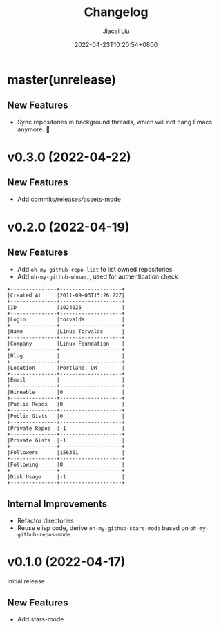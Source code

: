 #+TITLE: Changelog
#+DATE: 2022-04-23T10:20:54+0800
#+AUTHOR: Jiacai Liu
#+LANGUAGE: cn
#+EMAIL: jiacai2050+org@gmail.com
#+OPTIONS: toc:nil num:nil
#+STARTUP: content

* master(unrelease)
** New Features
- Sync repositories in background threads, which will not hang Emacs anymore. 🍺

* v0.3.0 (2022-04-22)
** New Features
- Add commits/releases/assets-mode

  [[file:assets/omg-modes.svg]]
* v0.2.0 (2022-04-19)
** New Features
- Add =oh-my-github-repo-list= to list owned repositories
- Add =oh-my-github-whoami=, used for authentication check
#+begin_example
+---------------+--------------------+
|Created At     |2011-09-03T15:26:22Z|
+---------------+--------------------+
|ID             |1024025             |
+---------------+--------------------+
|Login          |torvalds            |
+---------------+--------------------+
|Name           |Linus Torvalds      |
+---------------+--------------------+
|Company        |Linux Foundation    |
+---------------+--------------------+
|Blog           |                    |
+---------------+--------------------+
|Location       |Portland, OR        |
+---------------+--------------------+
|Email          |                    |
+---------------+--------------------+
|Hireable       |0                   |
+---------------+--------------------+
|Public Repos   |0                   |
+---------------+--------------------+
|Public Gists   |0                   |
+---------------+--------------------+
|Private Repos  |-1                  |
+---------------+--------------------+
|Private Gists  |-1                  |
+---------------+--------------------+
|Followers      |156351              |
+---------------+--------------------+
|Following      |0                   |
+---------------+--------------------+
|Disk Usage     |-1                  |
+---------------+--------------------+
#+end_example
** Internal Improvements
- Refactor directories
- Reuse elisp code, derive =oh-my-github-stars-mode= based on =oh-my-github-repos-mode=

* v0.1.0 (2022-04-17)
Initial release
** New Features
- Add stars-mode
